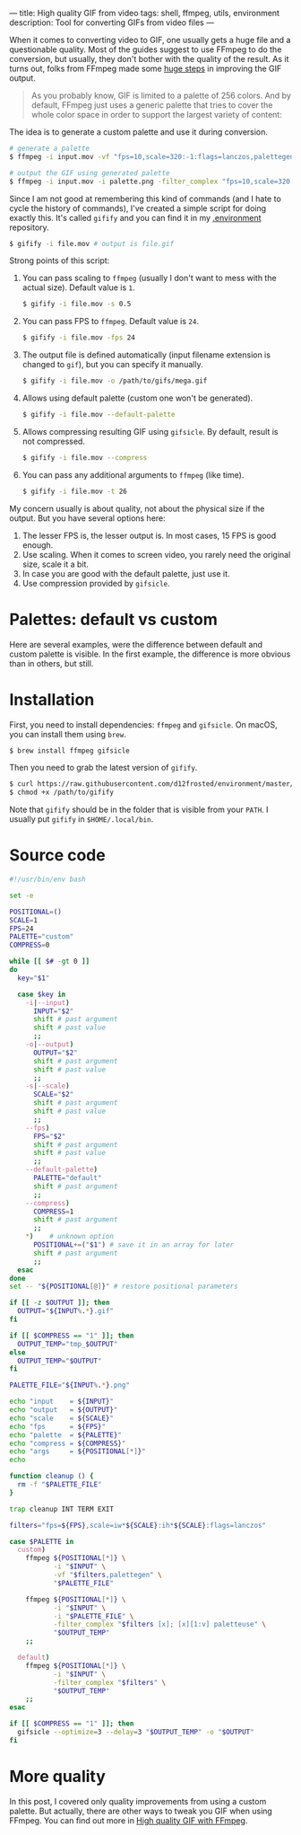 ---
title: High quality GIF from video
tags: shell, ffmpeg, utils, environment
description: Tool for converting GIFs from video files
---

#+BEGIN_EXPORT html
<div class="post-image post-image-split">
<img src="/images/gifify-lolcat-regular.gif" /><img src="/images/gifify-lolcat-palette.gif" />
</div>
#+END_EXPORT

When it comes to converting video to GIF, one usually gets a huge file and a
questionable quality. Most of the guides suggest to use FFmpeg to do the
conversion, but usually, they don't bother with the quality of the result. As it
turns out, folks from FFmpeg made some [[http://blog.pkh.me/p/21-high-quality-gif-with-ffmpeg.html][huge steps]] in improving the GIF output.

#+BEGIN_HTML
<!--more-->
#+END_HTML

#+BEGIN_QUOTE
As you probably know, GIF is limited to a palette of 256 colors. And by default,
FFmpeg just uses a generic palette that tries to cover the whole color space in
order to support the largest variety of content:
#+END_QUOTE

#+BEGIN_EXPORT html
<div class="post-image post-image-half">
<img src="/images/ffmpeg-default-palette.png" />
</div>
#+END_EXPORT

The idea is to generate a custom palette and use it during conversion.

#+BEGIN_SRC bash
  # generate a palette
  $ ffmpeg -i input.mov -vf "fps=10,scale=320:-1:flags=lanczos,palettegen palette.png"

  # output the GIF using generated palette
  $ ffmpeg -i input.mov -i palette.png -filter_complex "fps=10,scale=320:-1:flags=lanczos[x];[x][1:v]paletteuse" output.gif
#+END_SRC

Since I am not good at remembering this kind of commands (and I hate to cycle
the history of commands), I've created a simple script for doing exactly this.
It's called =gifify= and you can find it in my [[https://github.com/d12frosted/environment/blob/master/utils/bin/gifify][.environment]] repository.

#+BEGIN_SRC bash
  $ gifify -i file.mov # output is file.gif
#+END_SRC

Strong points of this script:

1. You can pass scaling to =ffmpeg= (usually I don't want to mess with the
   actual size). Default value is =1=.
   #+BEGIN_SRC bash
     $ gifify -i file.mov -s 0.5
   #+END_SRC
2. You can pass FPS to =ffmpeg=. Default value is =24=.
   #+BEGIN_SRC bash
     $ gifify -i file.mov -fps 24
   #+END_SRC
3. The output file is defined automatically (input filename extension is changed
   to =gif=), but you can specify it manually.
   #+BEGIN_SRC bash
     $ gifify -i file.mov -o /path/to/gifs/mega.gif
   #+END_SRC
4. Allows using default palette (custom one won't be generated).
   #+BEGIN_SRC bash
     $ gifify -i file.mov --default-palette
   #+END_SRC
5. Allows compressing resulting GIF using =gifsicle=. By default, result is not
   compressed.
   #+BEGIN_SRC bash
     $ gifify -i file.mov --compress
   #+END_SRC
6. You can pass any additional arguments to =ffmpeg= (like time).
   #+BEGIN_SRC bash
     $ gifify -i file.mov -t 26
   #+END_SRC

My concern usually is about quality, not about the physical size if the output.
But you have several options here:

1. The lesser FPS is, the lesser output is. In most cases, 15 FPS is good enough.
2. Use scaling. When it comes to screen video, you rarely need the original
   size, scale it a bit.
3. In case you are good with the default palette, just use it.
4. Use compression provided by =gifsicle=.

* Palettes: default vs custom

Here are several examples, were the difference between default and custom
palette is visible. In the first example, the difference is more obvious than in
others, but still.

#+BEGIN_EXPORT html
<div class="post-image post-image-split">
<img src="/images/gifify-lolcat-regular.gif" /><img src="/images/gifify-lolcat-palette.gif" />
</div>
#+END_EXPORT

#+BEGIN_EXPORT html
<div class="post-image post-image-split">
<img src="/images/gifify-screen-regular.gif" /><img src="/images/gifify-screen-palette.gif" />
</div>
#+END_EXPORT

#+BEGIN_EXPORT html
<div class="post-image post-image-split">
<img src="/images/gifify-monty-regular.gif" /><img src="/images/gifify-monty-palette.gif" />
</div>
#+END_EXPORT

* Installation

First, you need to install dependencies: =ffmpeg= and =gifsicle=. On macOS, you
can install them using =brew=.

#+BEGIN_SRC bash
  $ brew install ffmpeg gifsicle
#+END_SRC

Then you need to grab the latest version of =gifify=.

#+BEGIN_SRC bash
  $ curl https://raw.githubusercontent.com/d12frosted/environment/master/utils/bin/gifify > /path/to/gifify
  $ chmod +x /path/to/gifify
#+END_SRC

Note that =gifify= should be in the folder that is visible from your =PATH=. I
usually put =gifify= in =$HOME/.local/bin=.

* Source code

#+BEGIN_SRC bash
  #!/usr/bin/env bash

  set -e

  POSITIONAL=()
  SCALE=1
  FPS=24
  PALETTE="custom"
  COMPRESS=0

  while [[ $# -gt 0 ]]
  do
    key="$1"

    case $key in
      -i|--input)
        INPUT="$2"
        shift # past argument
        shift # past value
        ;;
      -o|--output)
        OUTPUT="$2"
        shift # past argument
        shift # past value
        ;;
      -s|--scale)
        SCALE="$2"
        shift # past argument
        shift # past value
        ;;
      --fps)
        FPS="$2"
        shift # past argument
        shift # past value
        ;;
      --default-palette)
        PALETTE="default"
        shift # past argument
        ;;
      --compress)
        COMPRESS=1
        shift # past argument
        ;;
      ,*)    # unknown option
        POSITIONAL+=("$1") # save it in an array for later
        shift # past argument
        ;;
    esac
  done
  set -- "${POSITIONAL[@]}" # restore positional parameters

  if [[ -z $OUTPUT ]]; then
    OUTPUT="${INPUT%.*}.gif"
  fi

  if [[ $COMPRESS == "1" ]]; then
    OUTPUT_TEMP="tmp_$OUTPUT"
  else
    OUTPUT_TEMP="$OUTPUT"
  fi

  PALETTE_FILE="${INPUT%.*}.png"

  echo "input    = ${INPUT}"
  echo "output   = ${OUTPUT}"
  echo "scale    = ${SCALE}"
  echo "fps      = ${FPS}"
  echo "palette  = ${PALETTE}"
  echo "compress = ${COMPRESS}"
  echo "args     = ${POSITIONAL[*]}"
  echo

  function cleanup () {
    rm -f "$PALETTE_FILE"
  }

  trap cleanup INT TERM EXIT

  filters="fps=${FPS},scale=iw*${SCALE}:ih*${SCALE}:flags=lanczos"

  case $PALETTE in
    custom)
      ffmpeg ${POSITIONAL[*]} \
             -i "$INPUT" \
             -vf "$filters,palettegen" \
             "$PALETTE_FILE"

      ffmpeg ${POSITIONAL[*]} \
             -i "$INPUT" \
             -i "$PALETTE_FILE" \
             -filter_complex "$filters [x]; [x][1:v] paletteuse" \
             "$OUTPUT_TEMP"
      ;;

    default)
      ffmpeg ${POSITIONAL[*]} \
             -i "$INPUT" \
             -filter_complex "$filters" \
             "$OUTPUT_TEMP"
      ;;
  esac

  if [[ $COMPRESS == "1" ]]; then
    gifsicle --optimize=3 --delay=3 "$OUTPUT_TEMP" -o "$OUTPUT"
  fi
#+END_SRC

* More quality

In this post, I covered only quality improvements from using a custom palette.
But actually, there are other ways to tweak you GIF when using FFmpeg. You can
find out more in [[http://blog.pkh.me/p/21-high-quality-gif-with-ffmpeg.html][High quality GIF with FFmpeg]].

#+BEGIN_HTML
<!--more-->
#+END_HTML
